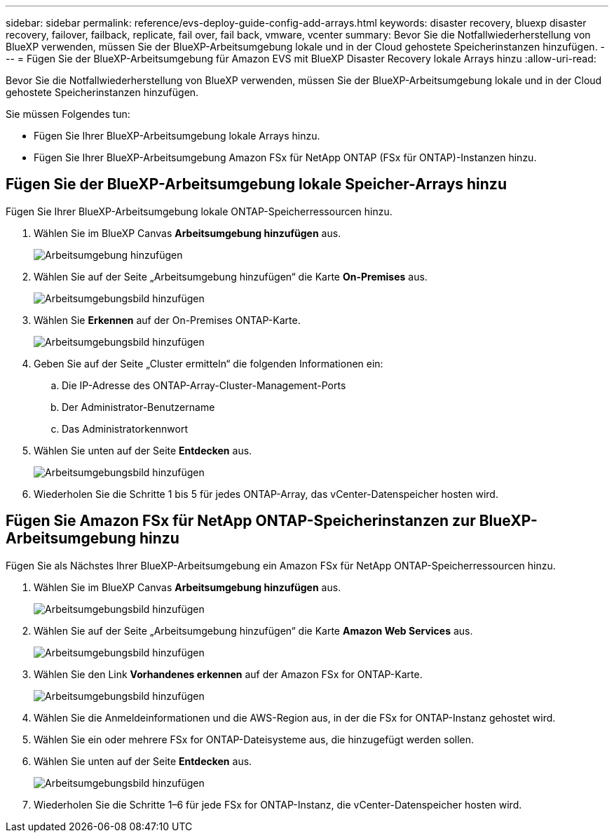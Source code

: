 ---
sidebar: sidebar 
permalink: reference/evs-deploy-guide-config-add-arrays.html 
keywords: disaster recovery, bluexp disaster recovery, failover, failback, replicate, fail over, fail back, vmware, vcenter 
summary: Bevor Sie die Notfallwiederherstellung von BlueXP verwenden, müssen Sie der BlueXP-Arbeitsumgebung lokale und in der Cloud gehostete Speicherinstanzen hinzufügen. 
---
= Fügen Sie der BlueXP-Arbeitsumgebung für Amazon EVS mit BlueXP Disaster Recovery lokale Arrays hinzu
:allow-uri-read: 


[role="lead"]
Bevor Sie die Notfallwiederherstellung von BlueXP verwenden, müssen Sie der BlueXP-Arbeitsumgebung lokale und in der Cloud gehostete Speicherinstanzen hinzufügen.

Sie müssen Folgendes tun:

* Fügen Sie Ihrer BlueXP-Arbeitsumgebung lokale Arrays hinzu.
* Fügen Sie Ihrer BlueXP-Arbeitsumgebung Amazon FSx für NetApp ONTAP (FSx für ONTAP)-Instanzen hinzu.




== Fügen Sie der BlueXP-Arbeitsumgebung lokale Speicher-Arrays hinzu

Fügen Sie Ihrer BlueXP-Arbeitsumgebung lokale ONTAP-Speicherressourcen hinzu.

. Wählen Sie im BlueXP Canvas *Arbeitsumgebung hinzufügen* aus.
+
image:evs-canvas-add-working-env-1.png["Arbeitsumgebung hinzufügen"]

. Wählen Sie auf der Seite „Arbeitsumgebung hinzufügen“ die Karte *On-Premises* aus.
+
image:evs-canvas-add-working-env-2.png["Arbeitsumgebungsbild hinzufügen"]

. Wählen Sie *Erkennen* auf der On-Premises ONTAP-Karte.
+
image:evs-canvas-add-working-env-3.png["Arbeitsumgebungsbild hinzufügen"]

. Geben Sie auf der Seite „Cluster ermitteln“ die folgenden Informationen ein:
+
.. Die IP-Adresse des ONTAP-Array-Cluster-Management-Ports
.. Der Administrator-Benutzername
.. Das Administratorkennwort


. Wählen Sie unten auf der Seite *Entdecken* aus.
+
image:evs-canvas-add-working-env-4-5.png["Arbeitsumgebungsbild hinzufügen"]

. Wiederholen Sie die Schritte 1 bis 5 für jedes ONTAP-Array, das vCenter-Datenspeicher hosten wird.




== Fügen Sie Amazon FSx für NetApp ONTAP-Speicherinstanzen zur BlueXP-Arbeitsumgebung hinzu

Fügen Sie als Nächstes Ihrer BlueXP-Arbeitsumgebung ein Amazon FSx für NetApp ONTAP-Speicherressourcen hinzu.

. Wählen Sie im BlueXP Canvas *Arbeitsumgebung hinzufügen* aus.
+
image:evs-canvas-add-working-env-1.png["Arbeitsumgebungsbild hinzufügen"]

. Wählen Sie auf der Seite „Arbeitsumgebung hinzufügen“ die Karte *Amazon Web Services* aus.
+
image:evs-canvas-add-working-evs-2.png["Arbeitsumgebungsbild hinzufügen"]

. Wählen Sie den Link *Vorhandenes erkennen* auf der Amazon FSx for ONTAP-Karte.
+
image:evs-canvas-add-working-evs-3.png["Arbeitsumgebungsbild hinzufügen"]

. Wählen Sie die Anmeldeinformationen und die AWS-Region aus, in der die FSx for ONTAP-Instanz gehostet wird.
. Wählen Sie ein oder mehrere FSx for ONTAP-Dateisysteme aus, die hinzugefügt werden sollen.
. Wählen Sie unten auf der Seite *Entdecken* aus.
+
image:evs-needs-updates-canvas-add-working-evs-4-5.png["Arbeitsumgebungsbild hinzufügen"]

. Wiederholen Sie die Schritte 1–6 für jede FSx for ONTAP-Instanz, die vCenter-Datenspeicher hosten wird.


